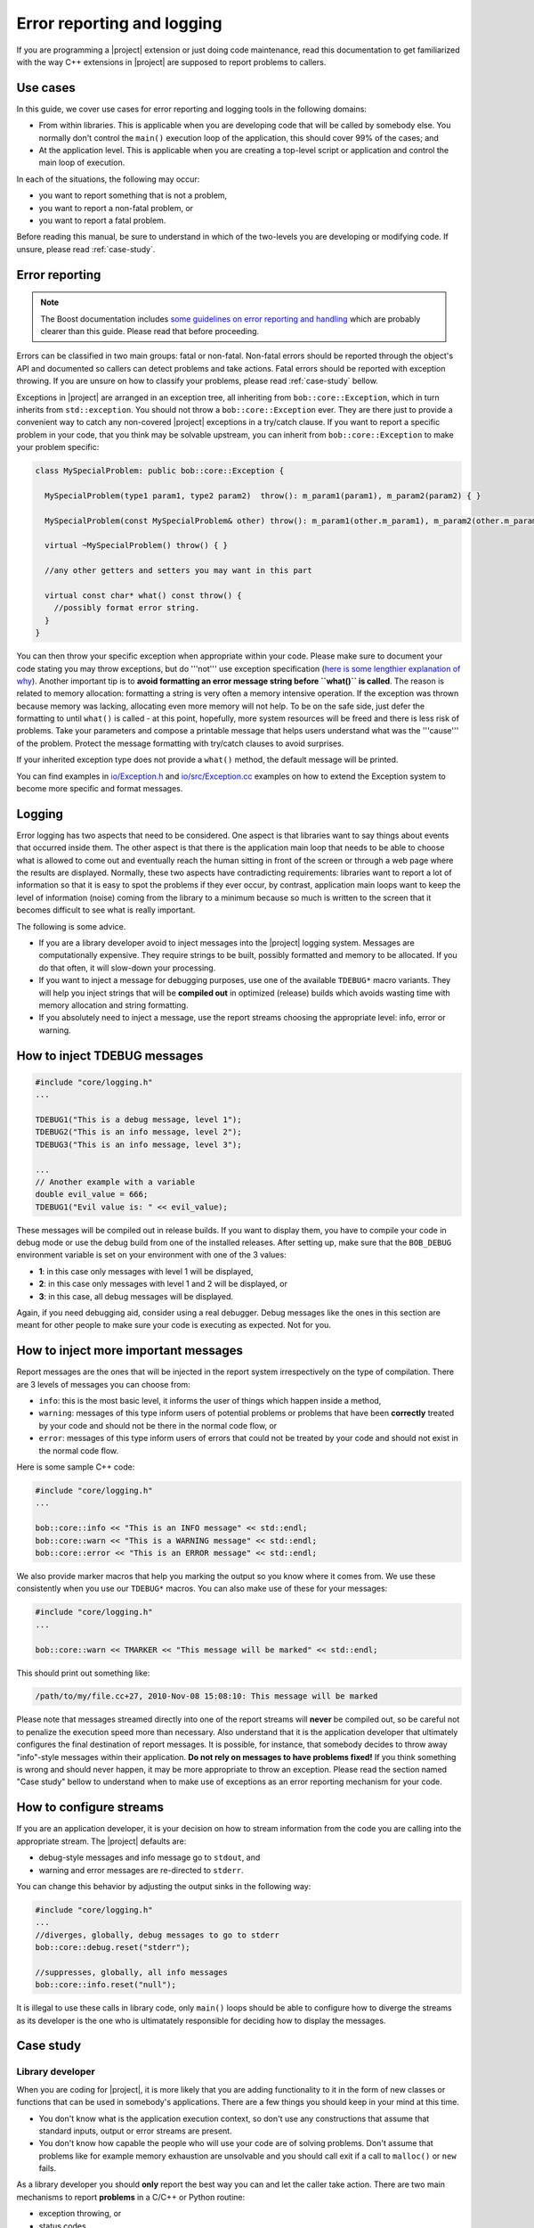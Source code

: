 .. vim: set fileencoding=utf-8 :
.. Andre Anjos <andre.anjos@idiap.ch>
.. Tue Apr 26 18:09:11 2011 +0200
.. 
.. Copyright (C) 2011-2013 Idiap Research Institute, Martigny, Switzerland

=============================
 Error reporting and logging
=============================

If you are programming a |project| extension or just doing code maintenance,
read this documentation to get familiarized with the way C++ extensions in
|project| are supposed to report problems to callers.

Use cases
---------

In this guide, we cover use cases for error reporting and logging tools in the
following domains:

* From within libraries. This is applicable when you are developing code that will be
  called by somebody else. You normally don't control the ``main()`` execution loop of
  the application, this should cover 99% of the cases; and
* At the application level. This is applicable when you are creating a top-level script or application
  and control the main loop of execution.

In each of the situations, the following may occur:

* you want to report something that is not a problem,
* you want to report a non-fatal problem, or 
* you want to report a fatal problem.

Before reading this manual, be sure to understand in which of the two-levels
you are developing or modifying code. If unsure, please read :ref:`case-study`.

Error reporting
---------------

.. note::

  The Boost documentation includes `some guidelines on error reporting and
  handling`_ which are probably clearer than this guide. Please read that
  before proceeding.

Errors can be classified in two main groups: fatal or non-fatal. Non-fatal
errors should be reported through the object's API and documented so callers
can detect problems and take actions. Fatal errors should be reported with
exception throwing. If you are unsure on how to classify your problems, please
read :ref:`case-study` bellow. 

Exceptions in |project| are arranged in an exception tree, all inheriting from
``bob::core::Exception``, which in turn inherits from ``std::exception``. You
should not throw a ``bob::core::Exception`` ever. They are there just to
provide a convenient way to catch any non-covered |project| exceptions in a
try/catch clause. If you want to report a specific problem in your code, that
you think may be solvable upstream, you can inherit from
``bob::core::Exception`` to make your problem specific:

.. code-block:: c++

  class MySpecialProblem: public bob::core::Exception {
    
    MySpecialProblem(type1 param1, type2 param2)  throw(): m_param1(param1), m_param2(param2) { }

    MySpecialProblem(const MySpecialProblem& other) throw(): m_param1(other.m_param1), m_param2(other.m_param2) { }

    virtual ~MySpecialProblem() throw() { }

    //any other getters and setters you may want in this part  

    virtual const char* what() const throw() {
      //possibly format error string.
    } 
  }

You can then throw your specific exception when appropriate within your code. Please make sure to document
your code stating you may throw exceptions, but do '''not''' use exception
specification (`here is some lengthier explanation of why`_). Another important
tip is to **avoid formatting an error message string before ``what()`` is
called**. The reason is related to memory allocation: formatting a string is
very often a memory intensive operation. If the exception was thrown because
memory was lacking, allocating even more memory will not help. To be on the
safe side, just defer the formatting to until ``what()`` is called - at this
point, hopefully, more system resources will be freed and there is less risk
of problems. Take your parameters and compose a printable message that helps
users understand what was the '''cause''' of the problem. Protect the message
formatting with try/catch clauses to avoid surprises.

If your inherited exception type does not provide a ``what()`` method, the
default message will be printed.

You can find examples in `io/Exception.h`_ and
`io/src/Exception.cc`_ examples on how to extend the Exception system to
become more specific and format messages.

Logging
-------

Error logging has two aspects that need to be considered. One aspect is that 
libraries want to say things about events that occurred inside them. The other aspect
is that there is the application main loop that needs to be able to choose what is allowed to come
out and eventually reach the human sitting in front of the screen or through a web
page where the results are displayed. Normally, these two aspects have contradicting
requirements: libraries want to report a lot of information so that it is easy to spot the
problems if they ever occur, by contrast, application main loops want to keep the level of 
information (noise) coming from the library to a minimum because so much is written to the 
screen that it becomes difficult to see what is really important.

The following is some advice.

* If you are a library developer avoid to inject messages into the |project|
  logging system. Messages are computationally expensive. They require strings
  to be built, possibly formatted and memory to be allocated. If you do that
  often, it will slow-down your processing.
* If you want to inject a message for debugging purposes, use one of the
  available ``TDEBUG*`` macro variants. They will help you inject strings that
  will be **compiled out** in optimized (release) builds which avoids wasting
  time with memory allocation and string formatting.
* If you absolutely need to inject a message, use the report streams choosing
  the appropriate level: info, error or warning.

How to inject TDEBUG messages
-----------------------------

.. code-block:: c++

  #include "core/logging.h"
  ...

  TDEBUG1("This is a debug message, level 1");
  TDEBUG2("This is an info message, level 2");
  TDEBUG3("This is an info message, level 3");

  ...
  // Another example with a variable
  double evil_value = 666;
  TDEBUG1("Evil value is: " << evil_value);

These messages will be compiled out in release builds. If you want to display
them, you have to compile your code in debug mode or use the debug build from
one of the installed releases. After setting up, make sure that the
``BOB_DEBUG`` environment variable is set on your environment with one of the
3 values:

* **1**: in this case only messages with level 1 will be displayed,
* **2**: in this case only messages with level 1 and 2 will be displayed, or
* **3**: in this case, all debug messages will be displayed.

Again, if you need debugging aid, consider using a real debugger. Debug
messages like the ones in this section are meant for other people to make sure
your code is executing as expected. Not for you.

How to inject more important messages
-------------------------------------

Report messages are the ones that will be injected in the report system
irrespectively on the type of compilation. There are 3 levels of messages you
can choose from:

* ``info``: this is the most basic level, it informs the user of things which
  happen inside a method, 
* ``warning``: messages of this type inform users of potential problems or
  problems that have been **correctly** treated by your code and should not
  be there in the normal code flow, or 
* ``error``: messages of this type inform users of errors that could not be
  treated by your code and should not exist in the normal code flow. 

Here is some sample C++ code:

.. code-block:: c++

  #include "core/logging.h"
  ...

  bob::core::info << "This is an INFO message" << std::endl;
  bob::core::warn << "This is a WARNING message" << std::endl;
  bob::core::error << "This is an ERROR message" << std::endl;

We also provide marker macros that help you marking the output so you know
where it comes from. We use these consistently when you use our ``TDEBUG*``
macros. You can also make use of these for your messages:

.. code-block:: c++

  #include "core/logging.h"
  ...

  bob::core::warn << TMARKER << "This message will be marked" << std::endl;

This should print out something like:

.. code-block:: sh

  /path/to/my/file.cc+27, 2010-Nov-08 15:08:10: This message will be marked

Please note that messages streamed directly into one of the report
streams will **never** be compiled out, so be careful not to penalize the
execution speed more than necessary. Also understand that it is the application
developer that ultimately configures the final destination of report messages.
It is possible, for instance, that somebody decides to throw away "info"-style
messages within their application. **Do not rely on messages to have problems
fixed!** If you think something is wrong and should never happen, it may be
more appropriate to throw an exception. Please read the section named "Case
study" bellow to understand when to make use of exceptions as an error
reporting mechanism for your code.

How to configure streams
------------------------

If you are an application developer, it is your decision on how to stream
information from the code you are calling into the appropriate stream. The
|project| defaults are:

* debug-style messages and info message go to ``stdout``, and
* warning and error messages are re-directed to ``stderr``.

You can change this behavior by adjusting the output sinks in the following
way:

.. code-block:: c++

  #include "core/logging.h"
  ...
  //diverges, globally, debug messages to go to stderr
  bob::core::debug.reset("stderr");

  //suppresses, globally, all info messages
  bob::core::info.reset("null");

It is illegal to use these calls in library code, only ``main()`` loops should
be able to configure how to diverge the streams as its developer is the one who is
ultimatately responsible for deciding how to display the messages.

.. _case-study:

Case study
----------

Library developer
=================

When you are coding for |project|, it is more likely that you are adding
functionality to it in the form of new classes or functions that can be used in
somebody's applications. There are a few things you should keep in your mind at
this time.

* You don't know what is the application execution context, so don't use any
  constructions that assume that standard inputs, output or error streams are
  present.
* You don't know how capable the people who will use your code are of solving 
  problems. Don't assume that problems like for example memory exhaustion are unsolvable and
  you should call exit if a call to ``malloc()`` or ``new`` fails.

As a library developer you should **only** report the best way you can and let
the caller take action. There are two main mechanisms to report **problems**
in a C/C++ or Python routine:

* exception throwing, or
* status codes.

The use of each is very specific to each situation and which to use should be
chosen carefully. To make a decision, you should analyze how the code you are
writing is supposed to be called and which kinds of problems should lead to a
fatal (exception throwing path) or non-fatal (status return) action. The main
concern here is execution speed. When you throw an exception, a gigantic
machinery for stack unrolling is activated which will slow-down the code
execution. The advantage of exception throwing is that you can obtain contextual
information that you don't get with a normal status
return. So, trading the execution speed for information is not a problem if the
situation is truly exceptional - i.e. happens only when attention is required
by developer to fix code problems. At this time you **do** want to have more
information.

Exception throwing is **not** recommended to cope with normal (say "legal")
errors that are allowed to occur during the execution of your routine though.
For example, suppose a routine that receives a vector of integers and counts
how many of them are prime numbers.

.. code-block:: c++

  /***
   * This method returns the number of primes within a std::vector.
   * Note: is_prime() is a non-declared predicate...
   *
   * @param input The input vector from where to count primes
   *
   * Please note a SegmentationFaultException may be thrown on NULL input.
   ***/
  int count_primes(const std::vector<unsigned int>* input) {
    if (!input) throw SegmentationFaultException();
    return std::count_if(input->begin(), input->end(), is_prime);
  }

Needless to say, it is possible that the input vector is empty in which case
the return value would be zero. What would happen if the input vector is
``NULL``? In this case, a segmentation fault would occur and an exception is
raised to indicate that is a fatal condition for this function call. If not
caught at higher execution levels, this exception will cause the program
ultimately to terminate. By looking at the code and the API one notices the
developer has decided that passing a NULL input is a fatal problem and requires
the developer of the bracketing code to take action to fix the input.

Later on in the development cycle of the project, by inspecting the situation and
**understanding how people finally use this function** we may decide
otherwise and assume that it is legal to specify a NULL input. In this case we
return ``-1`` to indicate the problem. Here is the modified call:

.. code-block:: c++

  /***
   * This method returns the number of primes within a std::vector.
   * Note: is_prime() is a non-declared predicate...
   *
   * @param input The input vector from where to count primes
   *
   * @return The number of primes in input -or- `-1`, if input is NULL
   ***/
  int count_primes(const std::vector<unsigned int>* input) {
    if (!input) return -1;
    return std::count_if(input->begin(), input->end(), is_prime);
  }

Now, if the input is NULL the function will return ``-1`` to indicate a
problem.  Even if we have not changed the API of the method, any bracketing
code should now be aware of the newly introduced convention (it returns
``-1`` if there was a ``NULL`` input) and take action if that is required. There
is no right or wrong. Every situation needs to be analyzed and a design
decision taken.

Bracketing exceptions
=====================

If you decide you can fix a fatal error that went wrong with one of your
callees, you can bracket the code with ``try/catch`` clauses. Taking the
example above, using the version of ``count_primes()`` that throws exceptions:

.. code-block:: c++

  try {
    value = count_primes(my_input_vector_pointer);
  }
  catch (SegmentationFaultException& e) {
    action(e);
  }
  //continue doing some other stuff.

There is a big difference between the two situations we are studying
(library/application developer). If you are inside yet another library that is
making use of ``count_primes()``, you have to fix the problem or re-throw
another (or even the same) exception. This is what ``action()`` is supposed to
do. If you are at the application main loop, you can decide to report the
exception to the standard error stream and exit, for example.

At most instances you don't want to do anything at all and just let the
exception through, in which case you would not need to bracket the call with
the ``try/catch`` clauses. Only use ``try/catch`` if you need to take an action
on the problem.

Application developer
=====================

The application developer is normally the last resource layer in the stack and
controls what needs to be done if an exception is received. Many times, no
action is also a good action! If you don't bracket your code with ``try/catch``
clauses, exception throwing by one of your callees will call ``terminate()``
and get you a core dump from which you can debug problems with the precise stack
trace that will lead you to the problem.

The application developer is also responsible for determining what to do with
messages that may be logged by its callees into the |project| logging system. As
the application master, you can decide to suppress all messages or let them be
printed to screen (the default), if you can afford them. Be sure to familiarize
yourself with our logging API for the language you are programming at.

.. Place your references here:
.. _some guidelines on error reporting and handling: http://www.boost.org/community/error_handling.html
.. _here is some lengthier explanation of why: http://www.gotw.ca/publications/mill22.htm
.. _io/Exception.h: http://www.idiap.ch/software/bob/browser/src/cxx/io/io/Exception.h
.. _io/src/Exception.cc: http://www.idiap.ch/software/bob/browser/src/cxx/io/src/Exception.cc
